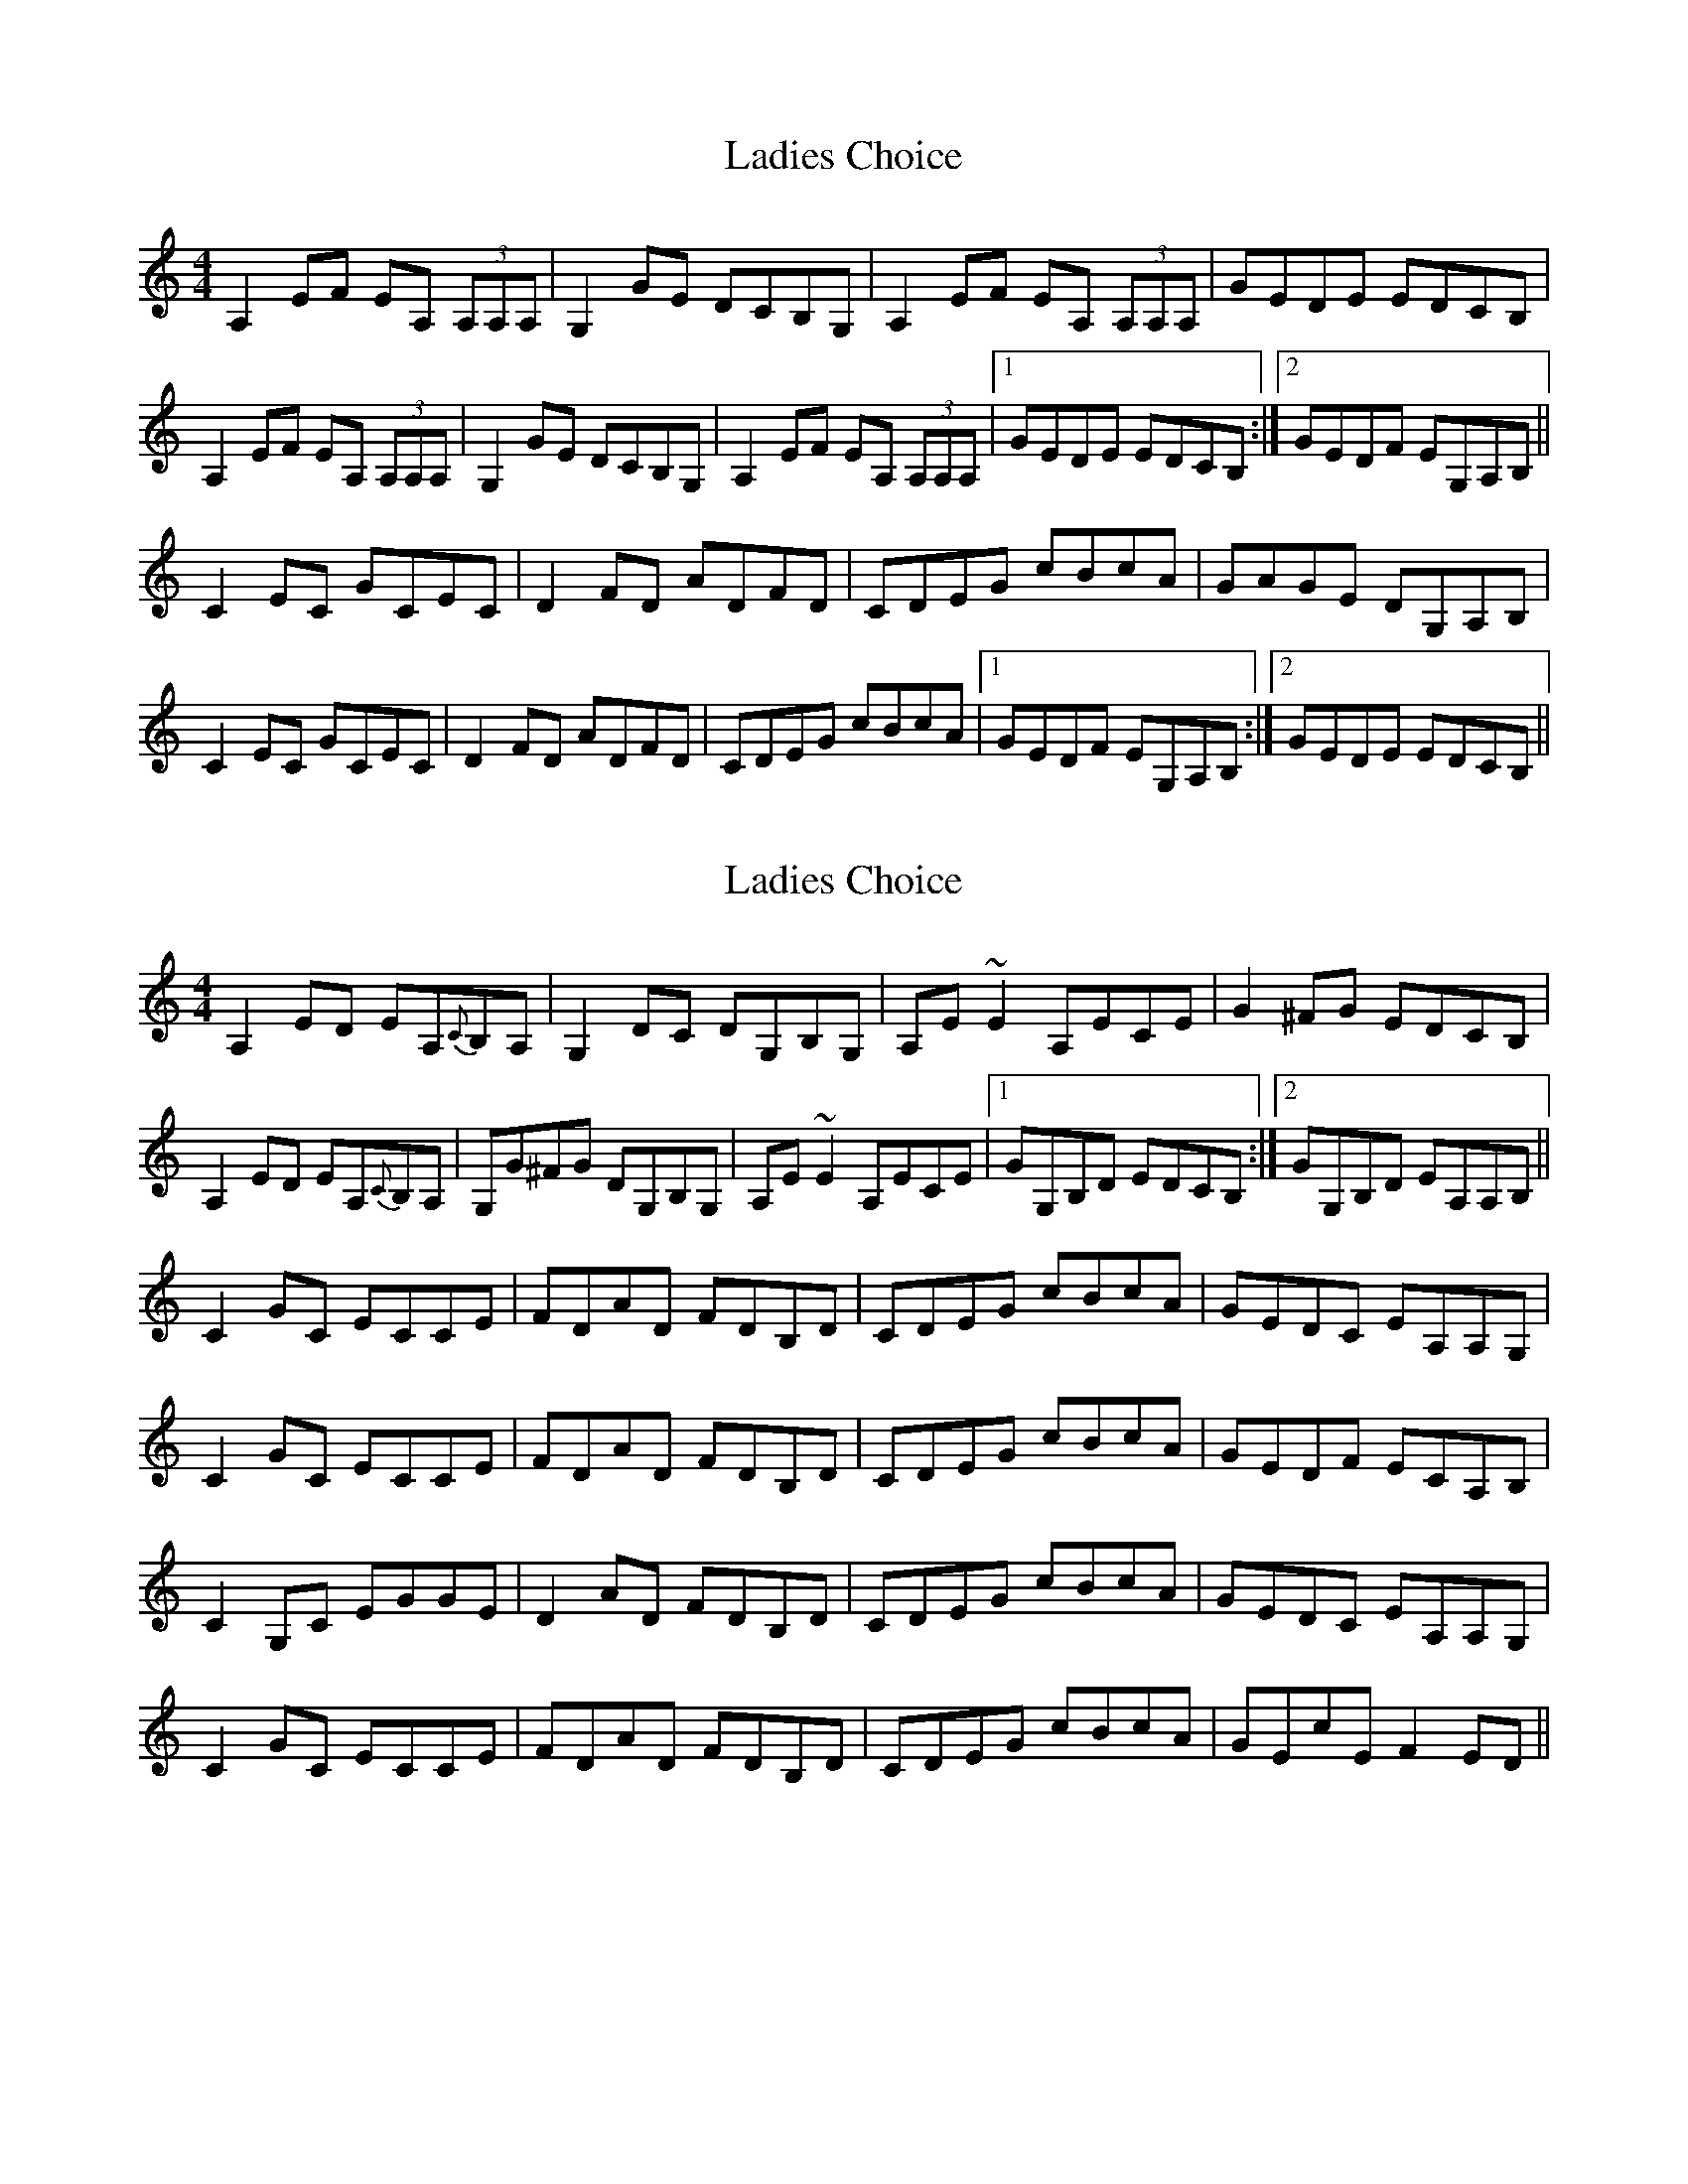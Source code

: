 X: 1
T: Ladies Choice
Z: ceili
S: https://thesession.org/tunes/6079#setting6079
R: barndance
M: 4/4
L: 1/8
K: Amin
A,2 EF EA, (3A,A,A,|G,2 GE DCB,G,|A,2 EF EA, (3A,A,A,|GEDE EDCB,|
A,2 EF EA, (3A,A,A,|G,2 GE DCB,G,|A,2 EF EA, (3A,A,A,|1GEDE EDCB,:|2GEDF EG,A,B,||
C2 EC GCEC|D2FD ADFD|CDEG cBcA|GAGE DG,A,B,|
C2 EC GCEC|D2FD ADFD|CDEG cBcA|1GEDF EG,A,B,:|2GEDE EDCB,||
X: 2
T: Ladies Choice
Z: Dr. Dow
S: https://thesession.org/tunes/6079#setting17969
R: barndance
M: 4/4
L: 1/8
K: Amin
A,2ED EA,{C}B,A,|G,2DC DG,B,G,|A,E~E2 A,ECE|G2^FG EDCB,|A,2ED EA,{C}B,A,|G,G^FG DG,B,G,|A,E~E2 A,ECE|1 GG,B,D EDCB,:|2 GG,B,D EA,A,B,||C2GC ECCE|FDAD FDB,D|CDEG cBcA|GEDC EA,A,G,|C2GC ECCE|FDAD FDB,D|CDEG cBcA|GEDF ECA,B,|C2G,C EGGE|D2AD FDB,D|CDEG cBcA|GEDC EA,A,G,|C2GC ECCE|FDAD FDB,D|CDEG cBcA|GEcE F2ED||
X: 3
T: Ladies Choice
Z: Dr. Dow
S: https://thesession.org/tunes/6079#setting17970
R: barndance
M: 4/4
L: 1/8
K: Amin
A,EED EA,B,A,|G,3E DG,B,G,|A,E (3EEE A,ECE|(3GGG ^FG EDCB,|A,3G EA,B,A,|G,G^FG DG,B,G,|A,E (3EEE A,ECE|1 GG,B,D EDCB,:|2 GDB,D EA,A,B,||C2GC ECCE|(3DDD AD FDB,D|CDEG cBcA|GEDF ECA,B,|C2G,C EGGE|D2A,D FDAD|CDEG cBcA|GEDF ECA,B,:|2 GEcE F2ED||
